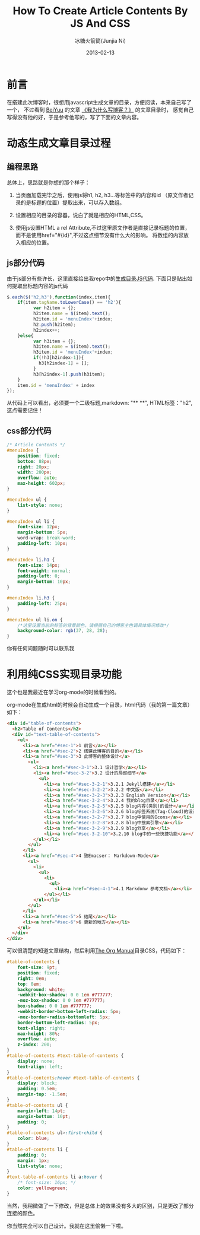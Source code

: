 #+TITLE:How To Create Article Contents By JS And CSS
#+AUTHOR: 冰糖火箭筒(Junjia Ni)
#+EMAIL: creamidea(AT)gmail.com
#+DATE: 2013-02-13
#+DESCRIPTION: 如何创建文章目录
#+KEYWORDS:javascript,css
#+OPTIONS:H:4 num:t toc:t \n:nil @:t ::t |:t ^:t f:t tex:nil email:t
#+LINK_HOME: https://creamidea.github.io
#+STARTUP: showall

* 前言
  在搭建此次博客时，很想用javascript生成文章的目录，方便阅读，本来自己写了一个，
  不过看到 [[http://beiyuu.com/][BeiYuu]] 的文章 [[http://beiyuu.com/why-blog/][《我为什么写博客？》]] 的文章目录时，
  感觉自己写得没有他的好，于是参考他写的，写了下面的文章内容。

* 动态生成文章目录过程

** 编程思路
   总体上，思路就是你想的那个样子：

   1. 当页面加载完毕之后，使用js将h1, h2, h3...等标签中的内容和id
      （原文作者记录的是标题的位置）提取出来，可以存入数组。

   2. 设置相应的目录的容器，说白了就是相应的HTML,CSS。

   3. 使用js设置HTML a rel Attribute,不过这里原文作者是直接记录标题的位置，
      而不是使用href="#{id}",不过这点细节没有什么大的影响。
      将数组的内容放入相应的位置。

** js部分代码
   由于js部分有些许长，这里直接给出我repo中的[[https://github.com/creamidea/creamidea.github.com/blob/master/_includes/article_contents.html][生成目录JS代码]].
   下面只是贴出如何提取出标题内容的js代码
   #+BEGIN_SRC js
     $.each($('h2,h3'),function(index,item){
         if(item.tagName.toLowerCase() == 'h2'){
               var h2item = {};
               h2item.name = $(item).text();
               h2item.id = 'menuIndex'+index;
               h2.push(h2item);
               h2index++;
         }else{
               var h3item = {};
               h3item.name = $(item).text();
               h3item.id = 'menuIndex'+index;
               if(!h3[h2index-1]){
                 h3[h2index-1] = [];
               }
               h3[h2index-1].push(h3item);
         }
         item.id = 'menuIndex' + index
     });
   #+END_SRC

   从代码上可以看出，必须要一个二级标题,markdown: "**  **", HTML标签："h2",这点需要记住！

** css部分代码
   #+BEGIN_SRC css
     /* Article Contents */
     #menuIndex {
         position: fixed;
         bottom: 88px;
         right: 20px;
         width: 200px;
         overflow: auto;
         max-height: 602px;
     }

     #menuIndex ul {
         list-style: none;
     }

     #menuIndex ul li {
         font-size: 12px;
         margin-bottom: 5px;
         word-wrap: break-word;
         padding-left: 10px;
     }

     #menuIndex li.h1 {
         font-size: 14px;
         font-weight: normal;
         padding-left: 0;
         margin-bottom: 10px;
     }

     #menuIndex li.h3 {
         padding-left: 25px;
     }

     #menuIndex ul li.on {
         /*这里设置当前的标签的背景颜色，请根据自己的博客主色调具体情况修改*/
         background-color: rgb(37, 28, 28); 
     }
   #+END_SRC

   你有任何问题随时可以联系我

* 利用纯CSS实现目录功能
  这个也是我最近在学习org-mode的时候看到的。

  org-mode在生成html的时候会自动生成一个目录，html代码（我的第一篇文章）如下：
  #+BEGIN_SRC html
    <div id="table-of-contents">
      <h2>Table of Contents</h2>
      <div id="text-table-of-contents">
        <ul>
          <li><a href="#sec-1">1 前言</a></li>
          <li><a href="#sec-2">2 搭建此博客的目的</a></li>
          <li><a href="#sec-3">3 此博客的整体设计</a>
            <ul>
              <li><a href="#sec-3-1">3.1 设计哲学</a></li>
              <li><a href="#sec-3-2">3.2 设计的局部细节</a>
                <ul>
                  <li><a href="#sec-3-2-1">3.2.1 Jekyll搭建</a></li>
                  <li><a href="#sec-3-2-2">3.2.2 中文版</a></li>
                  <li><a href="#sec-3-2-3">3.2.3 English Version</a></li>
                  <li><a href="#sec-3-2-4">3.2.4 我的blog目录</a></li>
                  <li><a href="#sec-3-2-5">3.2.5 blog内容(类别)的设计</a></li>
                  <li><a href="#sec-3-2-6">3.2.6 blog标签系统(Tag-Cloud)的设计</a></li>
                  <li><a href="#sec-3-2-7">3.2.7 blog中使用的Icons</a></li>
                  <li><a href="#sec-3-2-8">3.2.8 blog中搜索引擎</a></li>
                  <li><a href="#sec-3-2-9">3.2.9 blog分享</a></li>
                  <li><a href="#sec-3-2-10">3.2.10 blog中的一些快捷功能</a></li>
              </ul></li>
            </ul>
          </li>
          <li><a href="#sec-4">4 致Emacser： Markdown-Mode</a>
            <ul>
              <li>
                <ul>
                  <li>
                    <ul>
                      <li><a href="#sec-4-1">4.1 Markdonw 参考文档</a></li>
                  </ul></li>
              </ul></li>
            </ul>
          </li>
          <li><a href="#sec-5">5 结尾</a></li>
          <li><a href="#sec-6">6 更新的地方</a></li>
        </ul>
      </div>
    </div>
  #+END_SRC

  可以很清楚的知道文章结构，然后利用[[http://orgmode.org/org.html][The Org Manual]]目录CSS，代码如下：
  #+BEGIN_SRC css
    #table-of-contents {
        font-size: 9pt;
        position: fixed;
        right: 0em;
        top: 0em;
        background: white;
        -webkit-box-shadow: 0 0 1em #777777;
        -moz-box-shadow: 0 0 1em #777777;
        box-shadow: 0 0 1em #777777;
        -webkit-border-bottom-left-radius: 5px;
        -moz-border-radius-bottomleft: 5px;
        border-bottom-left-radius: 5px;
        text-align: right;
        max-height: 80%;
        overflow: auto;
        z-index: 200;
    }
    #table-of-contents #text-table-of-contents {
        display: none;
        text-align: left;
    }
    #table-of-contents:hover #text-table-of-contents {
        display: block;
        padding: 0.5em;
        margin-top: -1.5em; 
    }
    #table-of-contents ul {
        margin-left: 14pt;
        margin-bottom: 10pt;
        padding: 0;
    }
    #table-of-contents ul>:first-child {
        color: blue;
    }
    #table-of-contents li {
        padding: 0;
        margin: 1px;
        list-style: none;
    }
    #text-table-of-contents li a:hover {
        /* font-size: 16px; */
        color: yellowgreen;
    }
  #+END_SRC

  当然，我稍微做了一下修改，但是总体上的效果没有多大的区别，只是更改了部分连接的颜色。

  你当然完全可以自己设计。我就在这里偷懒一下啦。
